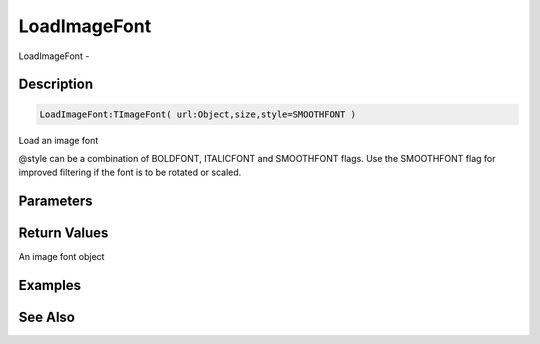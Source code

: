 .. _func_graphics_max2d_loadimagefont:

=============
LoadImageFont
=============

LoadImageFont - 

Description
===========

.. code-block:: blitzmax

    LoadImageFont:TImageFont( url:Object,size,style=SMOOTHFONT )

Load an image font

@style can be a combination of BOLDFONT, ITALICFONT and SMOOTHFONT
flags. Use the SMOOTHFONT flag for improved filtering if the font is to be rotated or
scaled.

Parameters
==========

Return Values
=============

An image font object

Examples
========

See Also
========



